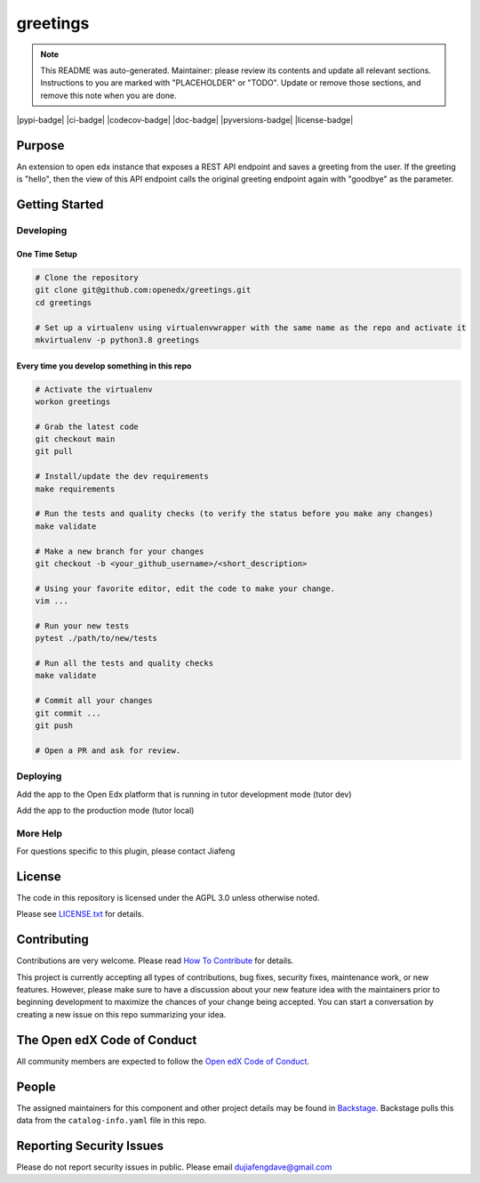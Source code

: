greetings
#############################

.. note::

  This README was auto-generated. Maintainer: please review its contents and
  update all relevant sections. Instructions to you are marked with
  "PLACEHOLDER" or "TODO". Update or remove those sections, and remove this
  note when you are done.

|pypi-badge| |ci-badge| |codecov-badge| |doc-badge| |pyversions-badge|
|license-badge| |status-badge|

Purpose
*******

An extension to open edx instance that exposes a REST API endpoint and saves a greeting from the user. 
If the greeting is "hello", then the view of this API endpoint calls the original greeting endpoint again with "goodbye" as the parameter.

Getting Started
***************

Developing
==========

One Time Setup
--------------
.. code-block::

  # Clone the repository
  git clone git@github.com:openedx/greetings.git
  cd greetings

  # Set up a virtualenv using virtualenvwrapper with the same name as the repo and activate it
  mkvirtualenv -p python3.8 greetings


Every time you develop something in this repo
---------------------------------------------
.. code-block::

  # Activate the virtualenv
  workon greetings

  # Grab the latest code
  git checkout main
  git pull

  # Install/update the dev requirements
  make requirements

  # Run the tests and quality checks (to verify the status before you make any changes)
  make validate

  # Make a new branch for your changes
  git checkout -b <your_github_username>/<short_description>

  # Using your favorite editor, edit the code to make your change.
  vim ...

  # Run your new tests
  pytest ./path/to/new/tests

  # Run all the tests and quality checks
  make validate

  # Commit all your changes
  git commit ...
  git push

  # Open a PR and ask for review.

Deploying
=========

Add the app to the Open Edx platform that is running in tutor development mode (tutor dev)

.. code-block::
  # Create (or open existing) docker-compose.override.yml file
  nano "$(tutor config printroot)/env/dev/docker-compose.override.yml"

  # Add there the volume mapping so the project will be available inside the container without the need to rebuild it
  version: "3.7"
  services:
    lms:
      volumes:
        - <PATH-To-APP-DIRECTORY>:/mnt/greetings

  # Run tutor dev start -d to restart container with the new volume

  # Install the app
  docker exec -it tutor_dev-lms-1 bash
  cd /mnt/greetings
  python setup.py develop

  # While in the session, also migrate the new model
  python manage.py makemigrations greetings
  python manage.py migrate

  # Restart the container
  docker restart tutor_dev-lms-1

Add the app to the production mode (tutor local)

.. code-block::
  # Install the project as a pip package by:
  # add it to the "$(tutor config printroot)"/config.yml
  OPENEDX_EXTRA_PIP_REQUIREMENTS:
  - git+https://github.com/jiafengdu/greetings.git

More Help
=========

For questions specific to this plugin, please contact Jiafeng

License
*******

The code in this repository is licensed under the AGPL 3.0 unless
otherwise noted.

Please see `LICENSE.txt <LICENSE.txt>`_ for details.

Contributing
************

Contributions are very welcome.
Please read `How To Contribute <https://openedx.org/r/how-to-contribute>`_ for details.

This project is currently accepting all types of contributions, bug fixes,
security fixes, maintenance work, or new features.  However, please make sure
to have a discussion about your new feature idea with the maintainers prior to
beginning development to maximize the chances of your change being accepted.
You can start a conversation by creating a new issue on this repo summarizing
your idea.

The Open edX Code of Conduct
****************************

All community members are expected to follow the `Open edX Code of Conduct`_.

.. _Open edX Code of Conduct: https://openedx.org/code-of-conduct/

People
******

The assigned maintainers for this component and other project details may be
found in `Backstage`_. Backstage pulls this data from the ``catalog-info.yaml``
file in this repo.

.. _Backstage: https://open-edx-backstage.herokuapp.com/catalog/default/component/greetings

Reporting Security Issues
*************************

Please do not report security issues in public. Please email dujiafengdave@gmail.com


.. |status-badge| image:: https://img.shields.io/badge/Status-Experimental-yellow
